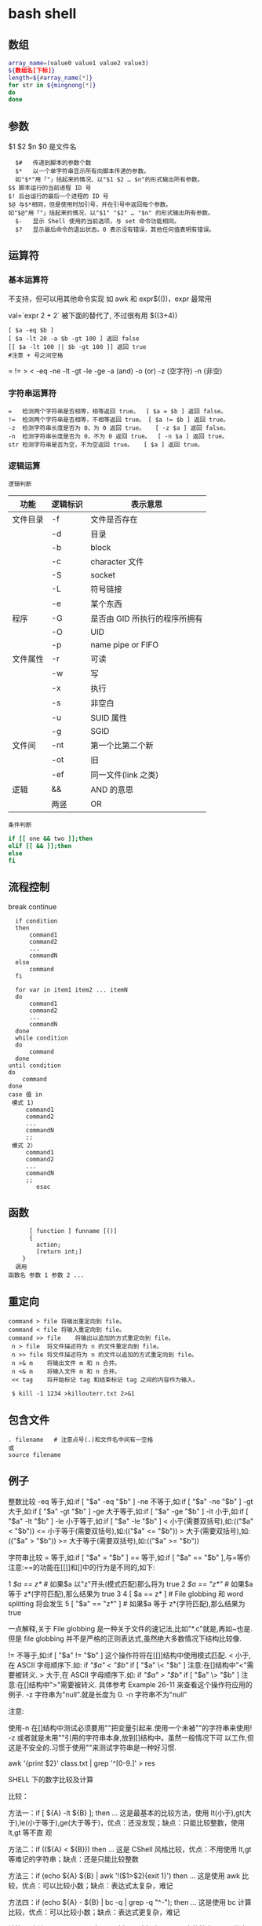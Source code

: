 ﻿* bash shell
** 数组
   #+BEGIN_SRC bash
     array_name=(value0 value1 value2 value3)
     ${数组名[下标]}
     length=${#array_name[*]}
     for str in ${mingnong[*]}
     do
     done
   #+END_SRC
** 参数
   $1 $2 $n
   $0 是文件名
   #+BEGIN_SRC shell
       $#	传递到脚本的参数个数
       $*	以一个单字符串显示所有向脚本传递的参数。
       如"$*"用「"」括起来的情况、以"$1 $2 … $n"的形式输出所有参数。
     $$	脚本运行的当前进程 ID 号
     $!	后台运行的最后一个进程的 ID 号
     $@	与$*相同，但是使用时加引号，并在引号中返回每个参数。
     如"$@"用「"」括起来的情况、以"$1" "$2" … "$n" 的形式输出所有参数。
       $-	显示 Shell 使用的当前选项，与 set 命令功能相同。
       $?	显示最后命令的退出状态。0 表示没有错误，其他任何值表明有错误。
   #+END_SRC
** 运算符
*** 基本运算符
    不支持，但可以用其他命令实现 如 awk 和 expr$(())，expr 最常用
   
    val=`expr 2 + 2` 被下面的替代了, 不过很有用
    $((3+4))
    #+BEGIN_SRC shell
          [ $a -eq $b ] 
          [ $a -lt 20 -a $b -gt 100 ] 返回 false
          [[ $a -lt 100 || $b -gt 100 ]] 返回 true
          #注意 + 号之间空格
    #+END_SRC
    = != > < -eq -ne -lt -gt -le -ge -a (and) -o (or) -z (空字符)
    -n (非空)

*** 字符串运算符
  #+BEGIN_SRC shell
    =	检测两个字符串是否相等，相等返回 true。	[ $a = $b ] 返回 false。
    !=	检测两个字符串是否相等，不相等返回 true。	[ $a != $b ] 返回 true。
    -z	检测字符串长度是否为 0，为 0 返回 true。	[ -z $a ] 返回 false。
    -n	检测字符串长度是否为 0，不为 0 返回 true。	[ -n $a ] 返回 true。
    str	检测字符串是否为空，不为空返回 true。	[ $a ] 返回 true。
  #+END_SRC
*** 逻辑运算
    : 逻辑判断
    # TITLE shell 的逻辑判断式
 | 功能     | 逻辑标识 | 表示意思                      |
 |----------+----------+-------------------------------|
 | 文件目录 | -f       | 文件是否存在                  |
 |          | -d       | 目录                          |
 |          | -b       | block                         |
 |          | -c       | character 文件                |
 |          | -S       | socket                        |
 |          | -L       | 符号链接                      |
 |          | -e       | 某个东西                      |
 |----------+----------+-------------------------------|
 | 程序     | -G       | 是否由 GID 所执行的程序所拥有 |
 |          | -O       | UID                           |
 |          | -p       | name pipe or FIFO             |
 |----------+----------+-------------------------------|
 | 文件属性 | -r       | 可读                          |
 |          | -w       | 写                            |
 |          | -x       | 执行                          |
 |          | -s       | 非空白                        |
 |          | -u       | SUID 属性                     |
 |          | -g       | SGID                          |
 |----------+----------+-------------------------------|
 | 文件间   | -nt      | 第一个比第二个新              |
 |          | -ot      | 旧                            |
 |          | -ef      | 同一文件(link 之类)           |
 |----------+----------+-------------------------------|
 | 逻辑     | &&       | AND 的意思                    |
 |          | 两竖     | OR                            |
 |----------+----------+-------------------------------|
 : 条件判断
 #+BEGIN_SRC bash
 if [[ one && two ]];then
 elif [[ && ]];then
 else
 fi
 #+END_SRC
** 流程控制
   break continue
 #+BEGIN_SRC shell
     if condition
     then
         command1 
         command2
         ...
         commandN
     else
         command
     fi

     for var in item1 item2 ... itemN
     do
         command1
         command2
         ...
         commandN
     done
     while condition
     do
         command
     done
   until condition
   do
       command
   done
   case 值 in
    模式 1)
        command1
        command2
        ...
        commandN
        ;;
    模式 2）
        command1
        command2
        ...
        commandN
        ;;
           esac
 #+END_SRC
** 函数
   #+BEGIN_SRC shell
       [ function ] funname [()]
       {
         action;
         [return int;]
     }
   调用
 函数名 参数 1 参数 2 ...
   #+END_SRC
** 重定向
   #+BEGIN_SRC shell
     command > file	将输出重定向到 file。
     command < file	将输入重定向到 file。
     command >> file	将输出以追加的方式重定向到 file。
      n > file	将文件描述符为 n 的文件重定向到 file。
      n >> file	将文件描述符为 n 的文件以追加的方式重定向到 file。
      n >& m	将输出文件 m 和 n 合并。
      n <& m	将输入文件 m 和 n 合并。
      << tag	将开始标记 tag 和结束标记 tag 之间的内容作为输入。
 
      $ kill -1 1234 >killouterr.txt 2>&1
   #+END_SRC
** 包含文件
 #+BEGIN_SRC shell
 . filename   # 注意点号(.)和文件名中间有一空格
 或
 source filename
 #+END_SRC
** 例子
   整数比较
   -eq 等于,如:if [ "$a" -eq "$b" ]
   -ne 不等于,如:if [ "$a" -ne "$b" ]
   -gt 大于,如:if [ "$a" -gt "$b" ]
   -ge 大于等于,如:if [ "$a" -ge "$b" ]
   -lt 小于,如:if [ "$a" -lt "$b" ]
   -le 小于等于,如:if [ "$a" -le "$b" ]
   < 小于(需要双括号),如:(("$a" < "$b"))
   <= 小于等于(需要双括号),如:(("$a" <= "$b"))
   > 大于(需要双括号),如:(("$a" > "$b"))
   >= 大于等于(需要双括号),如:(("$a" >= "$b"))

   字符串比较
   = 等于,如:if [ "$a" = "$b" ]
   == 等于,如:if [ "$a" == "$b" ],与=等价
   注意:==的功能在[[]]和[]中的行为是不同的,如下:

1 [[ $a == z* ]] # 如果$a 以"z"开头(模式匹配)那么将为 true
2 [[ $a == "z*" ]] # 如果$a 等于 z*(字符匹配),那么结果为 true
3
4 [ $a == z* ] # File globbing 和 word splitting 将会发生
5 [ "$a" == "z*" ] # 如果$a 等于 z*(字符匹配),那么结果为 true

一点解释,关于 File globbing 是一种关于文件的速记法,比如"*.c"就是,再如~也是.
但是 file globbing 并不是严格的正则表达式,虽然绝大多数情况下结构比较像.

!= 不等于,如:if [ "$a" != "$b" ]
这个操作符将在[[]]结构中使用模式匹配.
< 小于,在 ASCII 字母顺序下.如:
if [[ "$a" < "$b" ]]
if [ "$a" \< "$b" ]
注意:在[]结构中"<"需要被转义.
> 大于,在 ASCII 字母顺序下.如:
if [[ "$a" > "$b" ]]
if [ "$a" \> "$b" ]
注意:在[]结构中">"需要被转义.
具体参考 Example 26-11 来查看这个操作符应用的例子.
-z 字符串为"null".就是长度为 0.
-n 字符串不为"null"

注意:

使用-n 在[]结构中测试必须要用""把变量引起来.使用一个未被""的字符串来使用! -z
或者就是未用""引用的字符串本身,放到[]结构中。虽然一般情况下可
以工作,但这是不安全的.习惯于使用""来测试字符串是一种好习惯.

awk '{print $2}' class.txt | grep '^[0-9.]' > res

SHELL 下的数字比较及计算

比较：

方法一：if [ ${A} -lt ${B} ]; then ...
这是最基本的比较方法，使用 lt(小于),gt(大于),le(小于等于),ge(大于等于)，优点：还没发现；缺点：只能比较整数，使用 lt,gt 等不直
观

方法二：if ((${A} < ${B})) then ...
这是 CShell 风格比较，优点：不用使用 lt,gt 等难记的字符串；缺点：还是只能比较整数

方法三：if (echo ${A} ${B} | awk '!($1>$2){exit 1}') then ...
这是使用 awk 比较，优点：可以比较小数；缺点：表达式太复杂，难记

方法四：if (echo ${A} - ${B} | bc -q | grep -q "^-"); then ...
这是使用 bc 计算比较，优点：可以比较小数；缺点：表达式更复杂，难记

计算：
方法一：typeset C=$(expr ${A} + ${B});
SHELL 中的基本工具，优点：方便检测变量是否为数字；缺点：只能计算整数，且只能计算加减法，不能计算乘除法

方法二：let "C=${A}+${B}"; 或 let "C=A+B"
内嵌命令计算，优点：能计算乘除法及位运算等；缺点：只能计算整数

方法三：typeset C=$((A+B))
CShell 风格的计算，优点：能计算乘除法及位运算等，简介，编写方便；缺点：不能计算小数

方法四：typeset C=${echo ${A} ${B} | awk '{print $1+$2}')
使用 awk 计算，优点：能计算小数，可以实现多种计算方式，计算灵活；缺点：表达式太复杂

方法五：typeset C=${echo ${A} + ${B} | bc -q)
使用 awk 计算，优点：能计算小数，计算方式比 awk 还多，计算灵活；缺点：表达式太复杂，小数点后面的位数必须使用 scale=N 来设置，否
则可能会将结果截断为整数

特殊字符

符号使用
；一般情况我们输出完一个命令需要按一个回车，如果你想在一行执行多个命令，中间可以用；号分割 cd /home ; ls
\* 表示任意字符（正则）
? 任一个字符
[abc] 列表项之一
[^abc] 对于列表取非也可以使用范围 [a-z] [0-9] [A-Z](所有字符和数字)
{} 循环列表时用 touch_{1,2,3}时就会建立 touch_1,touch_2,touch_3 循环出这三个文件，也会用 echo ${ab}c
~ home 目录 cd ~ （普通通话进入的是/home 目录下用户自己的家目录）
$ 提取变量值
`` $() 命令替换 touch `date +%F_\`date +%T\`` touch $(date +%F_$(date +%T))
$[] 整数计算 echo $[2+3] - * / % 浮点数用 echo "scale=3; 10/3" | bc -l (bc 用于计算的)
\ 转义后面的字符串 echo \\ 输出\ 转义特殊字符，为防止被 SHELL 解释 bash 中的特殊字符
"" '' 带空格串将空格视为串的一部分 echo "abc xyz" echo 'abc xyz'
`` 命令替换取命令的执行结果
$() 同上，但它弥补了``的嵌套缺陷
@ 无特殊含义
# 注释（一般编程都需要加注释，让其他团队队员对自己写的程序功能了解）
$ 变量取值
$() 命令替换
${} 变量名的范围
% 杀后台经常 jobs 号，取模运算(大家对取模应该并不陌生)
^ 取非和！雷同
& 用进程后台处理， &&用于逻辑与
\* 匹配任意字符串；计算乘法
() 子进程执行
- 减号，区间，cd - 回到上层目录，杀掉当前 jobs

_ （下划线）无特殊含义
+ 加号；杀掉当前 jobs（进程）
= 赋值
| 管道，|| 逻辑或
\ 转义当一些特殊符号如$是一个变量需要转义才不被 bash 解析
{} 命令列表 {ls;cd /;}
[] 字符通配符，[]也是用于测试命令
：空命令真值
；命令结束符
"" 软引 '' 硬引
< 输入重定向
> 输出重定向
>& 合并 2 和 1 输出
, 枚举分隔符
. 当前目录
/ 目录分隔符
? 单个字符
回车命令执行

这篇文章主要介绍了 Linux Shell 中的特殊符号和含义简明总结,本文汇总了包含了绝大部份的 Shell 特殊符号,对每一个符号的作用做了总
结,需要的朋友可以参考下

在 Linux Shell 中有很多的特殊符号，这对于我们写 Shell 脚本时要特别留意：一方面要知道这些特殊符号的用法，这些符号用好了可以达到
事半功倍的效果；但另一方面要避免这些特殊符号的过度使用而导致脚本难以调试、难以阅读。

这些特殊符号罗列出来大致如下：
复制代码代码如下:
# ; ;; . , / / ‘string'| ! $ ${} $? $$ $* “string”* ** ? : ^ $# $@ `command`{} [] [[]] () (()) || && {xx,yy,zz,…}~ ~+ ~- &
/ + – %= == !=

输出/输入重导向：
复制代码代码如下:
> >> < << : > &> 2&> 2<>>& >&2

下面就逐一介绍这些特殊符号的含义和用法……

# 井号 (comments)
这几乎是个满场都有的符号。
#!/bin/bash
井号也常出现在一行的开头，或者位于完整指令之后，这类情况表示符号后面的是注解文字，不会被执行。
# This line is comments.
echo “a = $a” # a = 0
由于这个特性，当临时不想执行某行指令时，只需在该行开头加上 # 就行了。这常用在撰写过程中。
#echo “a = $a” # a = 0
如果被用在指令中，或者引号双引号括住的话，或者在倒斜线的后面，那他就变成一般符号，不具上述的特殊功能。

~ 帐户的 home 目录
算是个常见的符号，代表使用者的 home 目录：cd ~；也可以直接在符号后加上某帐户的名称：cd ~user
或者当成是路径的一部份：~/bin；~+ 当前的工作目录，这个符号代表当前的工作目录，她和内建指令 pwd 的作用是相同的。
# echo ~+/var/log
~- 上次的工作目录，这个符号代表上次的工作目录。
# echo ~-/etc/httpd/logs

; 分号 (Command separator)
在 shell 中，担任”连续指令”功能的符号就是”分号”。譬如以下的例子：cd ~/backup ; mkdir startup ; cp ~/.* startup/.

;; 连续分号 (Terminator)
专用在 case 的选项，担任 Terminator 的角色。
case “$fop” inhelp) echo “Usage: Command -help -version filename” ;;version) echo “version 0.1″ ;;esac

. 逗号 (dot)
在 shell 中，使用者应该都清楚，一个 dot 代表当前目录，两个 dot 代表上层目录。
CDPATH=.:~:/home:/home/web:/var:/usr/local
在上行 CDPATH 的设定中，等号后的 dot 代表的就是当前目录的意思。
如果档案名称以 dot 开头，该档案就属特殊档案，用 ls 指令必须加上 -a 选项才会显示。除此之外，在 regular expression 中，一个
dot 代表匹配一个字元。

‘string' 单引号 (single quote)
被单引号用括住的内容，将被视为单一字串。在引号内的代表变数的$符号，没有作用，也就是说，他被视为一般符号处理，防止任何变量
替换。
heyyou=homeecho ‘$heyyou' # We get $heyyou

“string” 双引号 (double quote)
被双引号用括住的内容，将被视为单一字串。它防止通配符扩展，但允许变量扩展。这点与单引数的处理方式不同。
heyyou=homeecho “$heyyou” # We get home
`command` 倒引号 (backticks)
在前面的单双引号，括住的是字串，但如果该字串是一列命令列，会怎样？答案是不会执行。要处理这种情况，我们得用倒单引号来做。
fdv=`date +%F`echo “Today $fdv”
在倒引号内的 date +%F 会被视为指令，执行的结果会带入 fdv 变数中。

, 逗点 (comma)
这个符号常运用在运算当中当做”区隔”用途。如下例
#!/bin/bashlet “t1 = ((a = 5 + 3, b = 7 – 1, c = 15 / 3))”echo “t1 = $t1, a = $a, b = $b”

/ 斜线 (forward slash)
在路径表示时，代表目录。
cd /etc/rc.dcd ../..cd /
通常单一的 / 代表 root 根目录的意思；在四则运算中，代表除法的符号。
let “num1 = ((a = 10 / 2, b = 25 / 5))”

\ 倒斜线 (escape)
在交互模式下的 escape 字元，有几个作用；放在指令前，有取消 aliases 的作用；放在特殊符号前，则该特殊符号的作用消失；放在指令
的最末端，表示指令连接下一行。
# type rm
rm is aliased to `rm -i'
# \rm .\*.log
上例，我在 rm 指令前加上 escape 字元，作用是暂时取消别名的功能，将 rm 指令还原。
# bkdir=/home
# echo “Backup dir, \$bkdir = $bkdir”
Backup dir, $bkdir = /home
上例 echo 内的 \$bkdir，escape 将 $ 变数的功能取消了，因此，会输出 $bkdir，而第二个 $bkdir 则会输出变数的内容 /home。

| 管道 (pipeline)
pipeline 是 UNIX 系统，基础且重要的观念。连结上个指令的标准输出，做为下个指令的标准输入。
who | wc -l
善用这个观念，对精简 script 有相当的帮助。

! 惊叹号(negate or reverse)
通常它代表反逻辑的作用，譬如条件侦测中，用 != 来代表”不等于”
if [ "$?" != 0 ]thenecho “Executes error”exit 1fi
在规则表达式中她担任 “反逻辑” 的角色
ls a[!0-9]
上例，代表显示除了 a0, a1 …. a9 这几个文件的其他文件。

: 冒号
在 bash 中，这是一个内建指令：”什么事都不干”，但返回状态值 0。
:
echo $? # 回应为 0
: > f.$$
上面这一行，相当于 cat /dev/null > f.$$。不仅写法简短了，而且执行效率也好上许多。
有时，也会出现以下这类的用法
: ${HOSTNAME?} ${USER?} ${MAIL?}
这行的作用是，检查这些环境变数是否已设置，没有设置的将会以标准错误显示错误讯息。像这种检查如果使用类似 test 或 if 这类的做
法，基本上也可以处理，但都比不上上例的简洁与效率。
除了上述之外，还有一个地方必须使用冒号
PATH=$PATH:$HOME/fbin:$HOME/fperl:/usr/local/mozilla
在使用者自己的 HOME 目录下的 .bash_profile 或任何功能相似的档案中，设定关于”路径”的场合中，我们都使用冒号，来做区隔。

? 问号 (wild card)
在文件名扩展(Filename expansion)上扮演的角色是匹配一个任意的字元，但不包含 null 字元。
# ls a?a1
善用她的特点，可以做比较精确的档名匹配。

\* 星号 (wild card)
相当常用的符号。在文件名扩展(Filename expansion)上，她用来代表任何字元，包含 null 字元。
# ls a*a a1 access_log
在运算时，它则代表 “乘法”。
let “fmult=2*3″
除了内建指令 let，还有一个关于运算的指令 expr，星号在这里也担任”乘法”的角色。不过在使用上得小心，他的前面必须加上 escape 字
元。

\** 次方运算
两个星号在运算时代表 “次方” 的意思。
let “sus=2**3″echo “sus = $sus” # sus = 8

$ 钱号(dollar sign)
变量替换(Variable Substitution)的代表符号。
vrs=123echo “vrs = $vrs” # vrs = 123
另外，在 Regular Expressions 里被定义为 “行” 的最末端 (end-of-line)。这个常用在 grep、sed、awk 以及 vim(vi) 当中。

${} 变量的正规表达式
bash 对 ${} 定义了不少用法。以下是取自线上说明的表列
${parameter:-word} ${parameter:=word} ${parameter:?word} ${parameter:+word} ${parameter:offset} ${parameter:offset:length}
${!prefix*} ${#parameter} ${parameter#word} ${parameter##word} ${parameter%word} ${parameter%%word} ${parameter/pattern/
string} ${parameter//pattern/string}

$*引用 script 的执行引用变量，引用参数的算法与一般指令相同，指令本身为 0，其后为 1，然后依此类推。引用变量的代表方式如下：
$0, $1, $2, $3, $4, $5, $6, $7, $8, $9, ${10}, ${11}…..
个位数的，可直接使用数字，但两位数以上，则必须使用 {} 符号来括住。
$* 则是代表所有引用变量的符号。使用时，得视情况加上双引号。
echo “$*”
还有一个与 $* 具有相同作用的符号，但效用与处理方式略为不同的符号。

$@
$@ 与 $* 具有相同作用的符号，不过她们两者有一个不同点。
符号 $* 将所有的引用变量视为一个整体。但符号 $@ 则仍旧保留每个引用变量的区段观念。
$#
这也是与引用变量相关的符号，她的作用是告诉你，引用变量的总数量是多少。
echo “$#”

$? 状态值 (status variable)
一般来说，UNIX(linux) 系统的进程以执行系统调用 exit() 来结束的。这个回传值就是 status 值。回传给父进程，用来检查子进程的执行
状态。
一般指令程序倘若执行成功，其回传值为 0；失败为 1。
tar cvfz dfbackup.tar.gz /home/user > /dev/nullecho “$?”$$
由于进程的 ID 是唯一的，所以在同一个时间，不可能有重复性的 PID。有时，script 会需要产生临时文件，用来存放必要的资料。而此
script 亦有可能在同一时间被使用者们使用。在这种情况下，固定文件名在写法上就显的不可靠。唯有产生动态文件名，才能符合需要。
符号$$ 或许可以符合这种需求。它代表当前 shell 的 PID。
echo “$HOSTNAME, $USER, $MAIL” > ftmp.$$
使用它来作为文件名的一部份，可以避免在同一时间，产生相同文件名的覆盖现象。
ps: 基本上，系统会回收执行完毕的 PID，然后再次依需要分配使用。所以 script 即使临时文件是使用动态档名的写法，如果 script 执
行完毕后仍不加以清除，会产生其他问题。
() 指令群组 (command group)
用括号将一串连续指令括起来，这种用法对 shell 来说，称为指令群组。如下面的例子：(cd ~ ; vcgh=`pwd` ; echo $vcgh)，指令群组
有一个特性，shell 会以产生 subshell 来执行这组指令。因此，在其中所定义的变数，仅作用于指令群组本身。我们来看个例子
# cat ftmp-01#!/bin/basha=fsh(a=incg ; echo -e “/n $a /n”)echo $a# ./ftmp-01incgfsh
除了上述的指令群组，括号也用在 array 变数的定义上；另外也应用在其他可能需要加上 escape 字元才能使用的场合，如运算式。

(())
这组符号的作用与 let 指令相似，用在算数运算上，是 bash 的内建功能。所以，在执行效率上会比使用 let 指令要好许多。
#!/bin/bash(( a = 10 ))echo -e “inital value, a = $a/n”(( a++ ))echo “after a++, a = $a”

{} 大括号 (Block of code)
有时候 script 当中会出现，大括号中会夹着一段或几段以”分号”做结尾的指令或变数设定。
# cat ftmp-02#!/bin/basha=fsh{a=inbc ; echo -e “/n $a /n”}echo $a# ./ftmp-02inbcinbc
这种用法与上面介绍的指令群组非常相似，但有个不同点，它在当前的 shell 执行，不会产生 subshell。
大括号也被运用在 “函数” 的功能上。广义地说，单纯只使用大括号时，作用就像是个没有指定名称的函数一般。因此，这样写 script 也
是相当好的一件事。尤其对输出输入的重导向上，这个做法可精简 script 的复杂度。
此外，大括号还有另一种用法，如下
{xx,yy,zz,…}
这种大括号的组合，常用在字串的组合上，来看个例子
mkdir {userA,userB,userC}-{home,bin,data}
我们得到 userA-home, userA-bin, userA-data, userB-home, userB-bin, userB-data, userC-home, userC-bin, userC-data，这几个目
录。这组符号在适用性上相当广泛。能加以善用的话，回报是精简与效率。像下面的例子
chown root /usr/{ucb/{ex,edit},lib/{ex?.?*,how_ex}}
如果不是因为支援这种用法，我们得写几行重复几次呀！

[] 中括号
常出现在流程控制中，扮演括住判断式的作用。if [ "$?" != 0 ]thenecho “Executes error”exit 1fi
这个符号在正则表达式中担任类似 “范围” 或 “集合” 的角色
rm -r 200[1234]
上例，代表删除 2001, 2002, 2003, 2004 等目录的意思。

[[]]
这组符号与先前的 [] 符号，基本上作用相同，但她允许在其中直接使用 || 与 && 逻辑等符号。
#!/bin/bashread akif [[ $ak > 5 || $ak < 9 ]]thenecho $akfi || 逻辑符号这个会时常看到，代表 or 逻辑的符号。 && 逻辑符号这
个也会常看到，代表 and 逻辑的符号。 & 后台工作单一个& 符号，且放在完整指令列的最后端，即表示将该指令列放入后台中工作。tar
cvfz data.tar.gz data > /dev/null &
/ 单字边界
这组符号在规则表达式中，被定义为”边界”的意思。譬如，当我们想找寻 the 这个单字时，如果我们用
grep the FileA
你将会发现，像 there 这类的单字，也会被当成是匹配的单字。因为 the 正巧是 there 的一部份。如果我们要必免这种情况，就得加上
“边界” 的符号
grep ‘/' FileA

+ 加号 (plus)
在运算式中，她用来表示 “加法”。
expr 1 + 2 + 3
此外在规则表达式中，用来表示”很多个”的前面字元的意思。
# grep '10/+9′ fileB109100910000910000931010009#这个符号在使用时，前面必须加上 escape 字元。

- 减号 (dash)
在运算式中，她用来表示 “减法”。
expr 10 – 2
此外也是系统指令的选项符号。
ls -expr 10 – 2
在 GNU 指令中，如果单独使用 – 符号，不加任何该加的文件名称时，代表”标准输入”的意思。这是 GNU 指令的共通选项。譬如下例
tar xpvf -
这里的 – 符号，既代表从标准输入读取资料。
不过，在 cd 指令中则比较特别
cd -
这代表变更工作目录到”上一次”工作目录。

% 除法 (Modulo)
在运算式中，用来表示 “除法”。
expr 10 % 2
此外，也被运用在关于变量的规则表达式当中的下列
${parameter%word}${parameter%%word}
一个 % 表示最短的 word 匹配，两个表示最长的 word 匹配。
** set 设定参数变量
   #+BEGIN_SRC shell
     #!/bin/bashh
     echo the date is $(date)
     set $(date)
     echo The month is $2
     exit 0

   #+END_SRC
    set 命令用于设置 shell。
    set 指令能设置所使用 shell 的执行方式，可依照不同的需求来做设置。

语法
set [+-abCdefhHklmnpPtuvx]
参数说明：

-a 　标示已修改的变量，以供输出至环境变量。
-b 　使被中止的后台程序立刻回报执行状态。
-C 　转向所产生的文件无法覆盖已存在的文件。
-d 　Shell 预设会用杂凑表记忆使用过的指令，以加速指令的执行。使用-d 参数可取消。
-e 　若指令传回值不等于 0，则立即退出 shell。
-f　 　取消使用通配符。
-h 　自动记录函数的所在位置。
-H Shell 　可利用"!"加<指令编号>的方式来执行 history 中记录的指令。
-k 　指令所给的参数都会被视为此指令的环境变量。
-l 　记录 for 循环的变量名称。
-m 　使用监视模式。
-n 　只读取指令，而不实际执行。
-p 　启动优先顺序模式。
-P 　启动-P 参数后，执行指令时，会以实际的文件或目录来取代符号连接。
-t 　执行完随后的指令，即退出 shell。
-u 　当执行时使用到未定义过的变量，则显示错误信息。
-v 　显示 shell 所读取的输入值。
-x 　执行指令后，会先显示该指令及所下的参数。
+<参数> 　取消某个 set 曾启动的参数。
** 库
*** shift 把参数左移一位
*** trap 一般是收到信号，进行收尾工作
   [[file:image/trap.png][trap]] 
   第一次 会执行中断，第二次中断清除，会直接退出
    trap -l 查看信号
    trap command signal
    trap - INT 清除中断
*** exec [-cl] [-a name] [command [arguments]]
   1. 执行新进程, 现在这个是父进程
   2.修改当前文件描述符 exec 3 < afile, 很少用 
*** 命令执行 $(command) 不要用 `command`
*** i/o
   read
** 功能调用 
  要想 一段字符当命令运行， 用 $() 或 `` 
=======
* 常用命令
** 安装包管理类
   //centos
   yum provides */libgcc_s.so.1    //根据文件名检查所属的包 
   yum search python       //查找与指定关键词相关的包
   yum info python         //查看指定包的信息
   yum list python         //查看指定包的简要信息
   yum install net-tools       //安装指定的包(net-tools 包含 netstat 和 ifconfig 命令)
   yum remove libevent     //删除指定的包
   rpm -ivh xxxx.rpm --test    //安装指定的 rpm 包，加上--test 代表只是测试
   rpm -e --nodeps openjavasdk //强行删除指定的包
   rpm -q python           //查询是否安装了该包
   rpm -ql python          //查询包安装涉及的目录
   rpm -qR python          //显示依赖项目，R=Require

   //ubuntu
   apt-cache show package  //获取包的相关信息，如说明、大小、版本等   
   apt-cache search package    //搜索软件包，同 yum search
   apt-cache showpkg package_name  //显示软件包的依赖关系信息
   apt-cache depends package_name  //显示指定软件包所依赖的软件包。
   sudo dpkg -I iptux.deb#查看 iptux.deb 软件包的详细信息，包括软件名称、版本以及大小等（其中-I 等价于--info）
   sudo dpkg -c iptux.deb#查看 iptux.deb 软件包中包含的文件结构（其中-c 等价于--contents）
   sudo dpkg -i iptux.deb#安装 iptux.deb 软件包（其中-i 等价于--install）
   sudo dpkg -l iptux#查看 iptux 软件包的信息（软件名称可通过 dpkg -I 命令查看，其中-l 等价于--list）
   sudo dpkg -L iptux#查看 iptux 软件包安装的所有文件（软件名称可通过 dpkg -I 命令查看，其中-L 等价于--listfiles）
   sudo dpkg -s iptux#查看 iptux 软件包的详细信息（软件名称可通过 dpkg -I 命令查看，其中-s 等价于--status）
   sudo dpkg -r iptux#卸载 iptux 软件包（软件名称可通过 dpkg -I 命令查看，其中-r 等价于--remove）
   注：dpkg 命令无法自动解决依赖关系。如果安装的 deb 包存在依赖包，则应避免使用此命令，或者按照依赖关系顺序安装依赖包。

** 文件管理类
   find 路径 -iname "*.jar" -exec cp {} 目标目录 \;    //find 和 cp 联动操作
** 进程\网络查看类
   ps -aux         //查看所有进程
   pgrep cron      //查询应用是否在运行，成功则返回 pid
   netstat –apn        //查看所有占用了网络端口的应用
   netstat -tl     //参数“-t”是显示 tcp 数据包的连接行为，参数“-l”是显示监听状态。如果"netstat -tl"输出结果如上面代码所示，则说明服务器端 ssh 服务已启动。
   ip addr         //查看 ip 地址
** 后台运行
linux 命令行重定向：在 shell 中，分别用 0，1，2 分别代表标准输入，标准输出，异常输出。 
在 linux 中，有个特殊的文件/dev/null，向其写入数据都会被丢弃。

 nohup ./startWebLogic.sh &  //让程序在后台运行，输出文件为 nohup.out
 nohup command > myout.file 2>&1 &   //输出文件重定向为 myout.file
 nohup command >/dev/null 2>$1 &    //×××忽略所有输出，重要×××
 jobs -l               //查看当前正在运行的 job
 fg %s                 //关闭指定的 job
** 定时运行
cron 是 linux 中用于处理定时任务的工具，关键信息格式：分时日月周

分钟　（0-59） 
小时　（0-23） 
日期　（1-31） 
月份　（1-12） 
星期　（0-7）//0 7 代表星期天 #周月日不可同时存在，否则语法错误。

*/3 * * * *    ls       #   每三分钟执行一次 ls

crontab -e      //编辑当前用户的 cron 任务
crontab -l      //列出当前用户的 cron 任务
crontab -r      //删除当前任务的 cron 任务

service crond start|stop|restart|reload //对 cron 服务进行控制

系统定时任务配置

目录位置	描述
/etc/cron.hourly	目录下的脚本会每个小时让执行一次，在每小时的 17 分钟时运行；
/etc/cron.daily	目录下的脚本会每天让执行一次，在每天的 6 点 25 分时运行；
/etc/cron.weekly	目录下的脚本会每周让执行一次，在每周第七天的 6 点 47 分时运行；
/etc/cron.mouthly	目录下的脚本会每月让执行一次，在每月 1 号的 6 点 52 分时运行；
** 创建快捷方式
linux 的快捷方式都存放于 /usr/share/applications，后缀名为.desktop,范例如下：

[Desktop Entry]
Name=eclipse
Comment=eclipse ide
Exec=/opt/eclipse_j2ee/eclipse
Icon=/opt/eclipse_j2ee/icon.xpm
Terminal=false
Type=Application
Categories=Application;Development;
StartupNotify=true

** 清理 boot 内核
ubuntu 使用时间长了后，积累了不少已经过期的内核，导致 boot 区不够用。

#查询
dpkg --get-selections |grep linux-image
#查看当前内核版本
uname -a
#清理指定版本内核（重要：可别把当前版本给清理了）
sudo apt-get purge linux-image-3.5.0-17-generic
#也可以使用自动删除(比较安全，定期执行下即可)
sudo apt-get autoremove

** 修改 ip 地址
ip addr #查看当前的 ip 地址
cat /etc/resolv.conf    #查看 dns 网络地址
vim /etc/sysconfig/network-scripts/ifcfg-exxx   #编辑网卡配置文件

BOOTPROTO="static" 网卡获得 ip 地址的方式，static（静态 ip 地址）dhcp（通过 dhcp 协议获取 ip）
IPADDR="192.168.211.144"
GATEWAY="192.168.211.2" #重要：虚拟机 linux 设静态 ip 必须设置 Gateway，而且一定指向 x.x.x.2 那个地址
ONBOOT="yes" 系统启动时是否设置此网络接口，设置为 yes 时，系统启动时激活此设备。默认设置为 yes
* 企业运维命令
** 线上查询及帮助命令(2 个) 
   man 查看命令帮助，命令的词典，更复杂的还有 info，但不常用。 
   help 查看 Linux 内置命令的帮助，比如 cd 命令。
** 文件和目录操作命令(18 个)
ls 全拼 list，功能是列出目录的内容及其内容属性信息。
cd 全拼 change directory，功能是从当前工作目录切换到指定的工作目录。
cp 全拼 copy，其功能为复制文件或目录。
find 查找的意思，用于查找目录及目录下的文件。
mkdir 全拼 make directories，其功能是创建目录。
mv 全拼 move，其功能是移动或重命名文件。
pwd 全拼 print working directory，其功能是显示当前工作目录的绝对路径。
rename 用于重命名文件。
rm 全拼 remove，其功能是删除一个或多个文件或目录。
rmdir 全拼 remove empty directories，功能是删除空目录。
touch 创建新的空文件，改变已有文件的时间戳属性。
tree 功能是以树形结构显示目录下的内容。
basename 显示文件名或目录名。
dirname 显示文件或目录路径。
chattr 改变文件的扩展属性。
lsattr 查看文件扩展属性。
file 显示文件的类型。
md5sum 计算和校验文件的 MD5 值。
** 查看文件及内容处理命令（21 个） 
cat 全拼 concatenate，功能是用于连接多个文件并且打印到屏幕输出或重定向到指定文件中。
tac tac 是 cat 的反向拼写，因此命令的功能为反向显示文件内容。
more 分页显示文件内容。
less 分页显示文件内容，more 命令的相反用法。
head 显示文件内容的头部。
tail 显示文件内容的尾部。
cut 将文件的每一行按指定分隔符分割并输出。
split 分割文件为不同的小片段。
paste 按行合并文件内容。
sort 对文件的文本内容排序。
uniq 去除重复行。oldboy
wc 统计文件的行数、单词数或字节数。
iconv 转换文件的编码格式。
dos2unix 将 DOS 格式文件转换成 UNIX 格式。
diff 全拼 difference，比较文件的差异，常用于文本文件。
vimdiff 命令行可视化文件比较工具，常用于文本文件。
rev 反向输出文件内容。
grep/egrep 过滤字符串，三剑客老三。
join 按两个文件的相同字段合并。
tr 替换或删除字符。
vi/vim 命令行文本编辑器。
** 文件压缩及解压缩命令（4 个）
tar 打包压缩。oldboy
unzip 解压文件。
gzip gzip 压缩工具。
zip 压缩工具。

** 信息显示命令（11 个）
uname 显示操作系统相关信息的命令。
hostname 显示或者设置当前系统的主机名。
dmesg 显示开机信息，用于诊断系统故障。
uptime 显示系统运行时间及负载。
stat 显示文件或文件系统的状态。
du 计算磁盘空间使用情况。
df 报告文件系统磁盘空间的使用情况。
top 实时显示系统资源使用情况。
free 查看系统内存。
date 显示与设置系统时间。
cal 查看日历等时间信息。
** 搜索文件命令（4 个） 
which 查找二进制命令，按环境变量 PATH 路径查找。
find 从磁盘遍历查找文件或目录。
whereis 查找二进制命令，按环境变量 PATH 路径查找。
locate 从数据库 (/var/lib/mlocate/mlocate.db) 查找命令，使用 updatedb 更新库。
** 用户管理命令（10 个） 
useradd 添加用户。 
usermod 修改系统已经存在的用户属性。
userdel 删除用户。 
groupadd 添加用户组。
passwd 修改用户密码。
chage 修改用户密码有效期限。
id 查看用户的 uid,gid 及归属的用户组。
su 切换用户身份。
visudo 编辑/etc/sudoers 文件的专属命令。
sudo 以另外一个用户身份（默认 root 用户）执行事先在 sudoers 文件允许的命令。

** 基础网络操作命令（11 个）
telnet 使用 TELNET 协议远程登录。
ssh 使用 SSH 加密协议远程登录。
scp 全拼 secure copy，用于不同主机之间复制文件。
wget 命令行下载文件。

ping

测试主机之间网络的连通性。

route

显示和设置 linux 系统的路由表。

ifconfig

查看、配置、启用或禁用网络接口的命令。

ifup

启动网卡。

ifdown

关闭网卡。

netstat

查看网络状态。

ss

查看网络状态。

深入网络操作命令（9 个）

nmap

网络扫描命令。

lsof

全名 list open files，也就是列举系统中已经被打开的文件。

mail

发送和接收邮件。

mutt

邮件管理命令。

nslookup

交互式查询互联网 DNS 服务器的命令。

dig

查找 DNS 解析过程。

host

查询 DNS 的命令。

traceroute

追踪数据传输路由状况。

tcpdump

命令行的抓包工具。

有关磁盘与文件系统的命令（16 个）

mount

挂载文件系统。

umount

卸载文件系统。

fsck

检查并修复 Linux 文件系统。

dd

转换或复制文件。

dumpe2fs

导出 ext2/ext3/ext4 文件系统信息。

dump

ext2/3/4 文件系统备份工具。

fdisk

磁盘分区命令，适用于 2TB 以下磁盘分区。

parted

磁盘分区命令，没有磁盘大小限制，常用于 2TB 以下磁盘分区。

mkfs

格式化创建 Linux 文件系统。

partprobe

更新内核的硬盘分区表信息。

e2fsck

检查 ext2/ext3/ext4 类型文件系统。

mkswap

创建 Linux 交换分区。

swapon

启用交换分区。

swapoff

关闭交换分区。

sync

将内存缓冲区内的数据写入磁盘。

resize2fs

调整 ext2/ext3/ext4 文件系统大小。

系统权限及用户授权相关命令（4 个）

chmod

改变文件或目录权限。

chown

改变文件或目录的属主和属组。

chgrp

更改文件用户组。

umask

显示或设置权限掩码。

查看系统用户登陆信息的命令（7 个）

whoami

显示当前有效的用户名称，相当于执行 id -un 命令。

who

显示目前登录系统的用户信息。

w

显示已经登陆系统的用户列表，并显示用户正在执行的指令。

last

显示登入系统的用户。

lastlog

显示系统中所有用户最近一次登录信息。

users

显示当前登录系统的所有用户的用户列表。

finger

查找并显示用户信息。

内置命令及其它（19 个）

echo

打印变量，或直接输出指定的字符串

printf

将结果格式化输出到标准输出。

rpm

管理 rpm 包的命令。

yum

自动化简单化地管理 rpm 包的命令。

watch

周期性的执行给定的命令，并将命令的输出以全屏方式显示。

alias

设置系统别名。

unalias

取消系统别名。

date

查看或设置系统时间。

clear

清除屏幕，简称清屏。

history

查看命令执行的历史纪录。

eject

弹出光驱。

time

计算命令执行时间。

nc

功能强大的网络工具。

xargs

将标准输入转换成命令行参数。

exec

调用并执行指令的命令。

export

设置或者显示环境变量。

unset

删除变量或函数。

type

用于判断另外一个命令是否是内置命令。

bc

命令行科学计算器

系统管理与性能监视命令(9 个)

chkconfig

管理 Linux 系统开机启动项。

vmstat

虚拟内存统计。

mpstat

显示各个可用 CPU 的状态统计。

iostat

统计系统 IO。

sar

全面地获取系统的 CPU、运行队列、磁盘 I/O、分页（交换区）、内存、CPU 中断和网络等性能数据。

ipcs

用于报告 Linux 中进程间通信设施的状态，显示的信息包括消息列表、共享内存和信号量的信息。

ipcrm

用来删除一个或更多的消息队列、信号量集或者共享内存标识。

strace

用于诊断、调试 Linux 用户空间跟踪器。我们用它来监控用户空间进程和内核的交互，比如系统调用、信号传递、进程状态变更等。

ltrace

命令会跟踪进程的库函数调用,它会显现出哪个库函数被调用。

关机/重启/注销和查看系统信息的命令（6 个）

shutdown

关机。

halt

关机。

poweroff

关闭电源。

logout

退出当前登录的 Shell。

exit

退出当前登录的 Shell。

Ctrl+d

退出当前登录的 Shell 的快捷键。

进程管理相关命令（15 个）

bg

将一个在后台暂停的命令，变成继续执行  （在后台执行）。

fg

将后台中的命令调至前台继续运行。

jobs

查看当前有多少在后台运行的命令。

kill

终止进程。

killall

通过进程名终止进程。

pkill

通过进程名终止进程。

crontab

定时任务命令。

ps

显示进程的快照。

pstree

树形显示进程。

nice/renice

调整程序运行的优先级。

nohup

忽略挂起信号运行指定的命令。

pgrep

查找匹配条件的进程。

runlevel

查看系统当前运行级别。

init

切换运行级别。

service

启动、停止、重新启动和关闭系统服务，还可以显示所有系统服务的当前状态。
>>>>>>> b78813fb51481d8d9e0e2178a5c96fdc0c31ef5a
